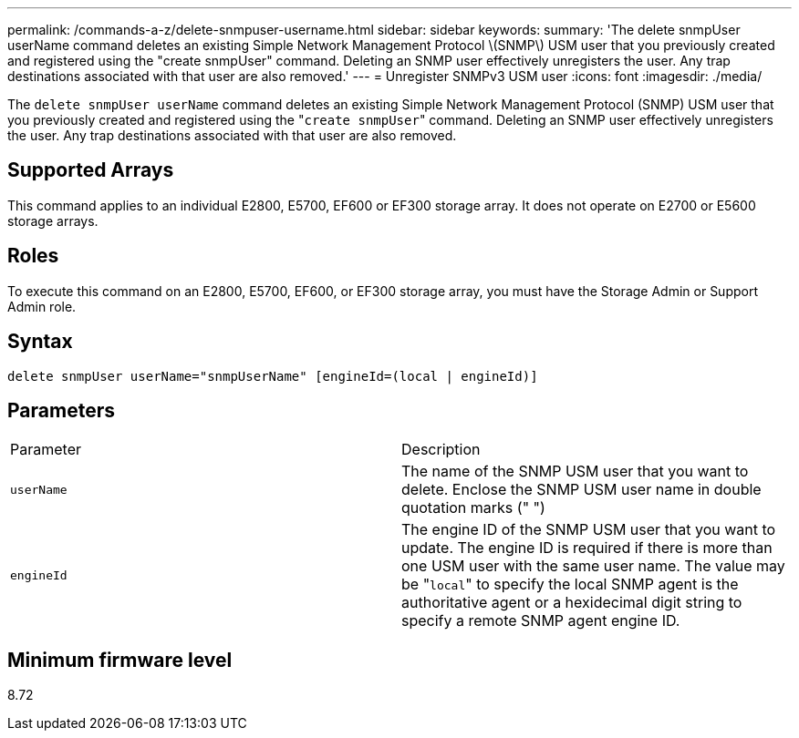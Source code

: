 ---
permalink: /commands-a-z/delete-snmpuser-username.html
sidebar: sidebar
keywords: 
summary: 'The delete snmpUser userName command deletes an existing Simple Network Management Protocol \(SNMP\) USM user that you previously created and registered using the "create snmpUser" command. Deleting an SNMP user effectively unregisters the user. Any trap destinations associated with that user are also removed.'
---
= Unregister SNMPv3 USM user
:icons: font
:imagesdir: ./media/

[.lead]
The `delete snmpUser userName` command deletes an existing Simple Network Management Protocol (SNMP) USM user that you previously created and registered using the "[.code]``create snmpUser``" command. Deleting an SNMP user effectively unregisters the user. Any trap destinations associated with that user are also removed.

== Supported Arrays

This command applies to an individual E2800, E5700, EF600 or EF300 storage array. It does not operate on E2700 or E5600 storage arrays.

== Roles

To execute this command on an E2800, E5700, EF600, or EF300 storage array, you must have the Storage Admin or Support Admin role.

== Syntax

----
delete snmpUser userName="snmpUserName" [engineId=(local | engineId)]
----

== Parameters

|===
| Parameter| Description
a|
`userName`
a|
The name of the SNMP USM user that you want to delete. Enclose the SNMP USM user name in double quotation marks (" ")
a|
`engineId`
a|
The engine ID of the SNMP USM user that you want to update. The engine ID is required if there is more than one USM user with the same user name. The value may be "[.code]``local``" to specify the local SNMP agent is the authoritative agent or a hexidecimal digit string to specify a remote SNMP agent engine ID.
|===

== Minimum firmware level

8.72
